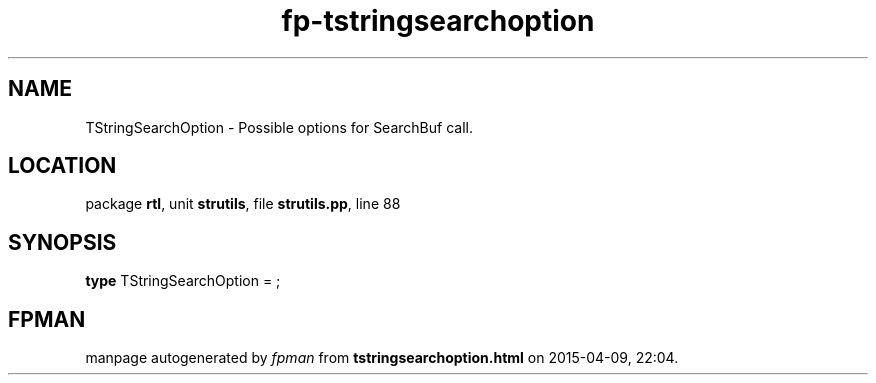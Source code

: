 .\" file autogenerated by fpman
.TH "fp-tstringsearchoption" 3 "2014-03-14" "fpman" "Free Pascal Programmer's Manual"
.SH NAME
TStringSearchOption - Possible options for SearchBuf call.
.SH LOCATION
package \fBrtl\fR, unit \fBstrutils\fR, file \fBstrutils.pp\fR, line 88
.SH SYNOPSIS
\fBtype\fR TStringSearchOption = ;
.SH FPMAN
manpage autogenerated by \fIfpman\fR from \fBtstringsearchoption.html\fR on 2015-04-09, 22:04.

